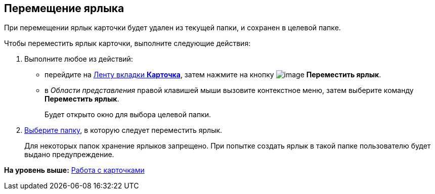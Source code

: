 [[ariaid-title1]]
== Перемещение ярлыка

При перемещении ярлык карточки будет удален из текущей папки, и сохранен в целевой папке.

Чтобы переместить ярлык карточки, выполните следующие действия:

. [.ph .cmd]#Выполните любое из действий:#
* перейдите на xref:Interface_ribbon_card.html[Ленту вкладки [.keyword]*Карточка*], затем нажмите на кнопку image:img/Buttons/card_move_label.png[image] [.keyword]*Переместить ярлык*.
* в [.dfn .term]_Области представления_ правой клавишей мыши вызовите контекстное меню, затем выберите команду [.keyword]*Переместить ярлык*.
+
Будет открыто окно для выбора целевой папки.
. [.ph .cmd]#xref:Folder_select.adoc[Выберите папку], в которую следует переместить ярлык.#
+
Для некоторых папок хранение ярлыков запрещено. При попытке создать ярлык в такой папке пользователю будет выдано предупреждение.

*На уровень выше:* xref:../topics/Cards.adoc[Работа с карточками]
